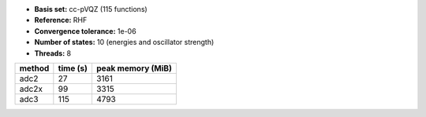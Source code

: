 - **Basis set:** cc-pVQZ (115 functions)
- **Reference:** RHF
- **Convergence tolerance:** 1e-06
- **Number of states:** 10  (energies and oscillator strength)
- **Threads:** 8

=========  =============  ====================
method          time (s)     peak memory (MiB)
=========  =============  ====================
adc2                  27                  3161
adc2x                 99                  3315
adc3                 115                  4793
=========  =============  ====================
